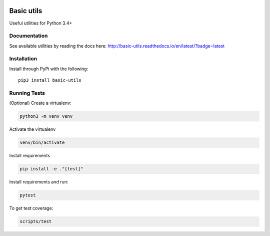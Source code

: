 .. image:: https://travis-ci.org/Jackevansevo/basic-utils.svg?branch=master
    :target: https://travis-ci.org/Jackevansevo/basic-utils

.. image:: https://coveralls.io/repos/github/Jackevansevo/basic-utils/badge.svg?branch=master
    :target: https://coveralls.io/github/Jackevansevo/basic-utils?branch=master

.. image:: https://img.shields.io/pypi/pyversions/basic-utils.svg
    :target: https://pypi.python.org/pypi/basic-utils

.. image:: https://readthedocs.org/projects/basic-utils/badge/?version=latest
    :target: http://basic-utils.readthedocs.io/en/latest/?badge=latest
    :alt: Documentation Status

============
Basic utils
============

Useful utilities for Python 3.4+


Documentation
=============

See available utilities by reading the docs here: `<http://basic-utils.readthedocs.io/en/latest/?badge=latest>`_

Installation
=============

Install through PyPi with the following::

    pip3 install basic-utils

Running Tests
=============

(Optional) Create a virtualenv:

.. code-block:: bash

    python3 -m venv venv

Activate the virtualenv

.. code-block:: bash

    venv/bin/activate

Install requirements

.. code-block:: bash
    
    pip install -e ."[test]"

Install requirements and run:

.. code-block:: bash

    pytest

To get test coverage:

.. code-block:: bash

    scripts/test
